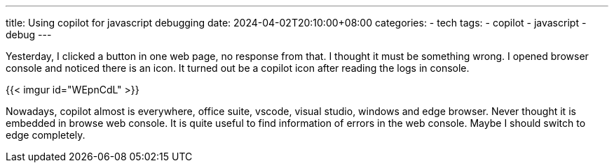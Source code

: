 ---
title: Using copilot for javascript debugging
date: 2024-04-02T20:10:00+08:00
categories:
- tech
tags:
- copilot
- javascript
- debug
---

Yesterday, I clicked a button in one web page, no response from that. I thought it must be something wrong. I opened browser console and noticed there is an icon. It turned out be a copilot icon after reading the logs in console.

{{< imgur id="WEpnCdL" >}}

Nowadays, copilot almost is everywhere, office suite, vscode, visual studio, windows and edge browser. Never thought it is embedded in browse web console. It is quite useful to find information of errors in the web console. Maybe I should switch to edge completely. 
